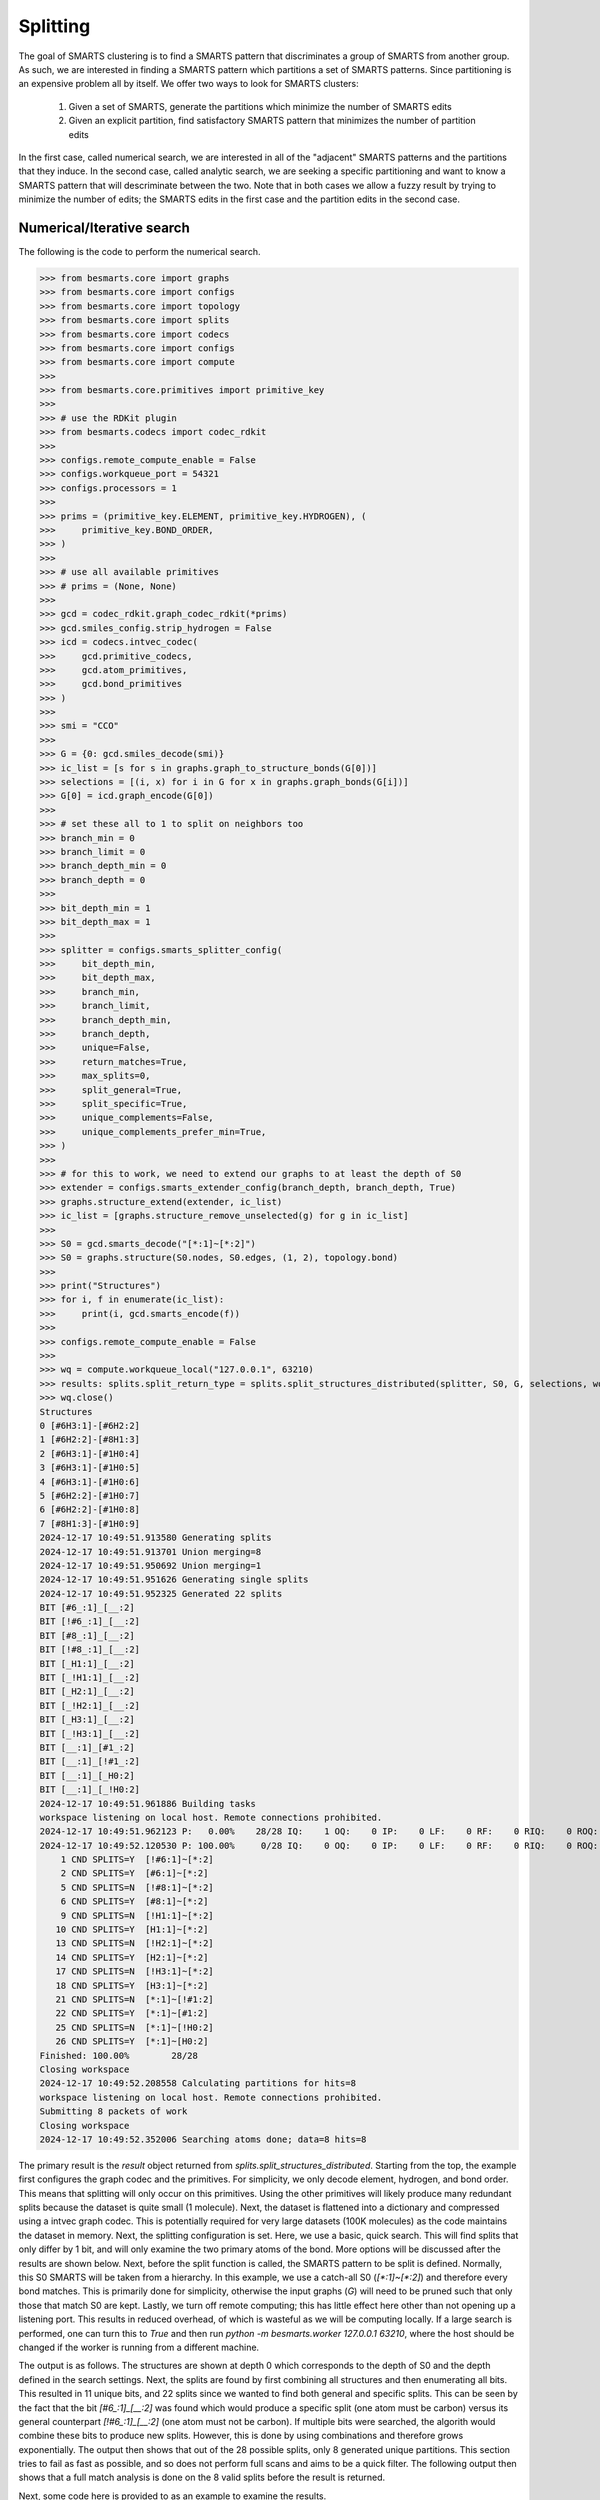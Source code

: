 
Splitting
=========

The goal of SMARTS clustering is to find a SMARTS pattern that discriminates 
a group of SMARTS from another group. As such, we are interested in finding
a SMARTS pattern which partitions a set of SMARTS patterns. Since partitioning
is an expensive problem all by itself. We offer two ways to look for SMARTS
clusters:

    1. Given a set of SMARTS, generate the partitions which minimize the number of SMARTS edits
    2. Given an explicit partition, find satisfactory SMARTS pattern that minimizes the number of partition edits

In the first case, called numerical search, we are interested in all of the
"adjacent" SMARTS patterns and the partitions that they induce. In the second
case, called analytic search, we are seeking a specific partitioning and want
to know a SMARTS pattern that will descriminate between the two. Note that in
both cases we allow a fuzzy result by trying to minimize the number of edits;
the SMARTS edits in the first case and the partition edits in the second case.

Numerical/Iterative search
--------------------------

The following is the code to perform the numerical search.

.. code-block:: python

>>> from besmarts.core import graphs
>>> from besmarts.core import configs
>>> from besmarts.core import topology
>>> from besmarts.core import splits
>>> from besmarts.core import codecs
>>> from besmarts.core import configs
>>> from besmarts.core import compute
>>> 
>>> from besmarts.core.primitives import primitive_key
>>> 
>>> # use the RDKit plugin
>>> from besmarts.codecs import codec_rdkit
>>> 
>>> configs.remote_compute_enable = False
>>> configs.workqueue_port = 54321
>>> configs.processors = 1
>>> 
>>> prims = (primitive_key.ELEMENT, primitive_key.HYDROGEN), (
>>>     primitive_key.BOND_ORDER,
>>> )
>>> 
>>> # use all available primitives
>>> # prims = (None, None)
>>> 
>>> gcd = codec_rdkit.graph_codec_rdkit(*prims)
>>> gcd.smiles_config.strip_hydrogen = False
>>> icd = codecs.intvec_codec(
>>>     gcd.primitive_codecs,
>>>     gcd.atom_primitives,
>>>     gcd.bond_primitives
>>> )
>>> 
>>> smi = "CCO"
>>> 
>>> G = {0: gcd.smiles_decode(smi)}
>>> ic_list = [s for s in graphs.graph_to_structure_bonds(G[0])]
>>> selections = [(i, x) for i in G for x in graphs.graph_bonds(G[i])]
>>> G[0] = icd.graph_encode(G[0])
>>> 
>>> # set these all to 1 to split on neighbors too
>>> branch_min = 0
>>> branch_limit = 0
>>> branch_depth_min = 0
>>> branch_depth = 0
>>> 
>>> bit_depth_min = 1
>>> bit_depth_max = 1
>>> 
>>> splitter = configs.smarts_splitter_config(
>>>     bit_depth_min,
>>>     bit_depth_max,
>>>     branch_min,
>>>     branch_limit,
>>>     branch_depth_min,
>>>     branch_depth,
>>>     unique=False,
>>>     return_matches=True,
>>>     max_splits=0,
>>>     split_general=True,
>>>     split_specific=True,
>>>     unique_complements=False,
>>>     unique_complements_prefer_min=True,
>>> )
>>> 
>>> # for this to work, we need to extend our graphs to at least the depth of S0
>>> extender = configs.smarts_extender_config(branch_depth, branch_depth, True)
>>> graphs.structure_extend(extender, ic_list)
>>> ic_list = [graphs.structure_remove_unselected(g) for g in ic_list]
>>> 
>>> S0 = gcd.smarts_decode("[*:1]~[*:2]")
>>> S0 = graphs.structure(S0.nodes, S0.edges, (1, 2), topology.bond)
>>> 
>>> print("Structures")
>>> for i, f in enumerate(ic_list):
>>>     print(i, gcd.smarts_encode(f))
>>> 
>>> configs.remote_compute_enable = False
>>> 
>>> wq = compute.workqueue_local("127.0.0.1", 63210)
>>> results: splits.split_return_type = splits.split_structures_distributed(splitter, S0, G, selections, wq, icd)
>>> wq.close()
Structures
0 [#6H3:1]-[#6H2:2]
1 [#6H2:2]-[#8H1:3]
2 [#6H3:1]-[#1H0:4]
3 [#6H3:1]-[#1H0:5]
4 [#6H3:1]-[#1H0:6]
5 [#6H2:2]-[#1H0:7]
6 [#6H2:2]-[#1H0:8]
7 [#8H1:3]-[#1H0:9]
2024-12-17 10:49:51.913580 Generating splits
2024-12-17 10:49:51.913701 Union merging=8
2024-12-17 10:49:51.950692 Union merging=1
2024-12-17 10:49:51.951626 Generating single splits
2024-12-17 10:49:51.952325 Generated 22 splits
BIT [#6_:1]_[__:2]
BIT [!#6_:1]_[__:2]
BIT [#8_:1]_[__:2]
BIT [!#8_:1]_[__:2]
BIT [_H1:1]_[__:2]
BIT [_!H1:1]_[__:2]
BIT [_H2:1]_[__:2]
BIT [_!H2:1]_[__:2]
BIT [_H3:1]_[__:2]
BIT [_!H3:1]_[__:2]
BIT [__:1]_[#1_:2]
BIT [__:1]_[!#1_:2]
BIT [__:1]_[_H0:2]
BIT [__:1]_[_!H0:2]
2024-12-17 10:49:51.961886 Building tasks
workspace listening on local host. Remote connections prohibited.
2024-12-17 10:49:51.962123 P:   0.00%    28/28 IQ:    1 OQ:    0 IP:    0 LF:    0 RF:    0 RIQ:    0 ROQ:    0 RIP:    0  ERC:    0.0 
2024-12-17 10:49:52.120530 P: 100.00%     0/28 IQ:    0 OQ:    0 IP:    0 LF:    0 RF:    0 RIQ:    0 ROQ:    0 RIP:    0  ERC:    0.0 
    1 CND SPLITS=Y  [!#6:1]~[*:2]
    2 CND SPLITS=Y  [#6:1]~[*:2]
    5 CND SPLITS=N  [!#8:1]~[*:2]
    6 CND SPLITS=Y  [#8:1]~[*:2]
    9 CND SPLITS=N  [!H1:1]~[*:2]
   10 CND SPLITS=Y  [H1:1]~[*:2]
   13 CND SPLITS=N  [!H2:1]~[*:2]
   14 CND SPLITS=Y  [H2:1]~[*:2]
   17 CND SPLITS=N  [!H3:1]~[*:2]
   18 CND SPLITS=Y  [H3:1]~[*:2]
   21 CND SPLITS=N  [*:1]~[!#1:2]
   22 CND SPLITS=Y  [*:1]~[#1:2]
   25 CND SPLITS=N  [*:1]~[!H0:2]
   26 CND SPLITS=Y  [*:1]~[H0:2]
Finished: 100.00%        28/28
Closing workspace
2024-12-17 10:49:52.208558 Calculating partitions for hits=8
workspace listening on local host. Remote connections prohibited.
Submitting 8 packets of work
Closing workspace
2024-12-17 10:49:52.352006 Searching atoms done; data=8 hits=8

The primary result is the `result` object returned from
`splits.split_structures_distributed`. Starting from the top, the example first
configures the graph codec and the primitives. For simplicity, we only decode
element, hydrogen, and bond order. This means that splitting will only occur on
this primitives. Using the other primitives will likely produce many redundant
splits because the dataset is quite small (1 molecule). Next, the dataset is
flattened into a dictionary and compressed using a intvec graph codec. This is
potentially required for very large datasets (100K molecules) as the code
maintains the dataset in memory. Next, the splitting configuration is set.
Here, we use a basic, quick search. This will find splits that only differ by 1
bit, and will only examine the two primary atoms of the bond. More options will
be discussed after the results are shown below. Next, before the split function
is called, the SMARTS pattern to be split is defined. Normally, this S0 SMARTS
will be taken from a hierarchy. In this example, we use a catch-all S0
(`[*:1]~[*:2]`) and therefore every bond matches. This is primarily done for
simplicity, otherwise the input graphs (`G`) will need to be pruned such that
only those that match S0 are kept. Lastly, we turn off remote computing; this
has little effect here other than not opening up a listening port. This results
in reduced overhead, of which is wasteful as we will be computing locally. If a
large search is performed, one can turn this to `True` and then run `python -m
besmarts.worker 127.0.0.1 63210`, where the host should be changed if the
worker is running from a different machine.

The output is as follows. The structures are shown at depth 0 which corresponds
to the depth of S0 and the depth defined in the search settings. Next, the
splits are found by first combining all structures and then enumerating all
bits. This resulted in 11 unique bits, and 22 splits since we wanted to find
both general and specific splits. This can be seen by the fact that the bit
`[#6_:1]_[__:2]` was found which would produce a specific split (one atom must
be carbon) versus its general counterpart `[!#6_:1]_[__:2]` (one atom must not
be carbon). If multiple bits were searched, the algorith would combine these
bits to produce new splits. However, this is done by using combinations and
therefore grows exponentially. The output then shows that out of the 28
possible splits, only 8 generated unique partitions. This section tries to fail
as fast as possible, and so does not perform full scans and aims to be a quick
filter. The following output then shows that a full match analysis is done on
the 8 valid splits before the result is returned.

Next, some code here is provided to as an example to examine the results.

.. code-block:: python

>>> # custom processing of results
>>> 
>>> seen = {}
>>> keep = {}
>>> 
>>> print("Results:", len(results.splits))
>>> for j, (Sj, matches, bj) in enumerate(
>>>     zip(results.splits, results.matched_idx, results.shards), 1
>>> ):
>>>     Sj = graphs.structure(Sj.nodes, Sj.edges, Sj.select, results.topology)
>>>     atoms, bits = len(Sj.select), graphs.graph_bits(Sj, maxbits=True)
>>>     matches = tuple(sorted(matches))
>>>     unmatches = tuple(
>>>         sorted([i for i in range(len(ic_list)) if i not in matches])
>>>     )
>>>     entry = tuple(sorted([matches, unmatches]))
>>>     if len(matches) > 0 and len(ic_list) != len(matches):
>>>         if entry in seen:
>>>             if (atoms, bits) < seen[entry]:
>>>                 seen[entry] = (atoms, bits)
>>>                 keep[entry] = j
>>>         else:
>>>             seen[entry] = (atoms, bits)
>>>             keep[entry] = j
>>> 
>>> unique = {}
>>> found = 0
>>> for j, (Sj, matches, bj) in enumerate(
>>>     zip(results.splits, results.matched_idx, results.shards), 1
>>> ):
>>> 
>>>     matches = tuple(matches)
>>>     l = unique.get(matches, list())
>>>     l.append((Sj, bj))
>>>     unique[matches] = l
>>> 
>>> for j, (matches, params) in enumerate(unique.items(), 1):
>>>     matches = tuple(matches)
>>>     found += 1
>>>     if splitter.return_matches:
>>>         print(
>>>             f"{found:4d}",
>>>             f"{j:4d}",
>>>             "match:",
>>>             f"{len(matches):4d}",
>>>             "unmatched:",
>>>             f"{len(ic_list) - len(matches):4d}",
>>>         )
>>>     else:
>>>         print(
>>>             f"{found:4d}",
>>>             f"{j:4d}",
>>>         )
>>>     for k, (Sj, bj) in enumerate(params, 1):
>>> 
>>>         Sj = graphs.structure(Sj.nodes, Sj.edges, Sj.select, results.topology)
>>>         print(f"   {k:2d} Sj:", gcd.smarts_encode(Sj))
>>>         # print(f"   {k:2d} Sj:    ", Sj.nodes)
>>>     if splitter.return_matches:
>>>         print("      ", matches)
>>>         for i, f in enumerate(ic_list):
>>>             if i in matches:
>>>                 print(f"{i:4d}", " -> ", f.select, gcd.smarts_encode(f))
>>>             else:
>>>                 print(f"{i:4d}", f.select, gcd.smarts_encode(f))
>>>     print("####################################")
Results: 8
   1    1 match:    7 unmatched:    1
    1 Sj: [!#6:1]~[*:2]
       (1, 2, 3, 4, 5, 6, 7)
   0 (1, 2) [#6H3:1]-[#6H2:2]
   1  ->  (2, 3) [#6H2:2]-[#8H1:3]
   2  ->  (1, 4) [#6H3:1]-[#1H0:4]
   3  ->  (1, 5) [#6H3:1]-[#1H0:5]
   4  ->  (1, 6) [#6H3:1]-[#1H0:6]
   5  ->  (2, 7) [#6H2:2]-[#1H0:7]
   6  ->  (2, 8) [#6H2:2]-[#1H0:8]
   7  ->  (3, 9) [#8H1:3]-[#1H0:9]
####################################
   2    2 match:    7 unmatched:    1
    1 Sj: [#6:1]~[*:2]
       (0, 1, 2, 3, 4, 5, 6)
   0  ->  (1, 2) [#6H3:1]-[#6H2:2]
   1  ->  (2, 3) [#6H2:2]-[#8H1:3]
   2  ->  (1, 4) [#6H3:1]-[#1H0:4]
   3  ->  (1, 5) [#6H3:1]-[#1H0:5]
   4  ->  (1, 6) [#6H3:1]-[#1H0:6]
   5  ->  (2, 7) [#6H2:2]-[#1H0:7]
   6  ->  (2, 8) [#6H2:2]-[#1H0:8]
   7 (3, 9) [#8H1:3]-[#1H0:9]
####################################
   3    3 match:    2 unmatched:    6
    1 Sj: [#8:1]~[*:2]
    2 Sj: [H1:1]~[*:2]
       (1, 7)
   0 (1, 2) [#6H3:1]-[#6H2:2]
   1  ->  (2, 3) [#6H2:2]-[#8H1:3]
   2 (1, 4) [#6H3:1]-[#1H0:4]
   3 (1, 5) [#6H3:1]-[#1H0:5]
   4 (1, 6) [#6H3:1]-[#1H0:6]
   5 (2, 7) [#6H2:2]-[#1H0:7]
   6 (2, 8) [#6H2:2]-[#1H0:8]
   7  ->  (3, 9) [#8H1:3]-[#1H0:9]
####################################
   4    4 match:    4 unmatched:    4
    1 Sj: [H2:1]~[*:2]
       (0, 1, 5, 6)
   0  ->  (1, 2) [#6H3:1]-[#6H2:2]
   1  ->  (2, 3) [#6H2:2]-[#8H1:3]
   2 (1, 4) [#6H3:1]-[#1H0:4]
   3 (1, 5) [#6H3:1]-[#1H0:5]
   4 (1, 6) [#6H3:1]-[#1H0:6]
   5  ->  (2, 7) [#6H2:2]-[#1H0:7]
   6  ->  (2, 8) [#6H2:2]-[#1H0:8]
   7 (3, 9) [#8H1:3]-[#1H0:9]
####################################
   5    5 match:    4 unmatched:    4
    1 Sj: [H3:1]~[*:2]
       (0, 2, 3, 4)
   0  ->  (1, 2) [#6H3:1]-[#6H2:2]
   1 (2, 3) [#6H2:2]-[#8H1:3]
   2  ->  (1, 4) [#6H3:1]-[#1H0:4]
   3  ->  (1, 5) [#6H3:1]-[#1H0:5]
   4  ->  (1, 6) [#6H3:1]-[#1H0:6]
   5 (2, 7) [#6H2:2]-[#1H0:7]
   6 (2, 8) [#6H2:2]-[#1H0:8]
   7 (3, 9) [#8H1:3]-[#1H0:9]
####################################
   6    6 match:    6 unmatched:    2
    1 Sj: [*:1]~[#1:2]
    2 Sj: [*:1]~[H0:2]
       (2, 3, 4, 5, 6, 7)
   0 (1, 2) [#6H3:1]-[#6H2:2]
   1 (2, 3) [#6H2:2]-[#8H1:3]
   2  ->  (1, 4) [#6H3:1]-[#1H0:4]
   3  ->  (1, 5) [#6H3:1]-[#1H0:5]
   4  ->  (1, 6) [#6H3:1]-[#1H0:6]
   5  ->  (2, 7) [#6H2:2]-[#1H0:7]
   6  ->  (2, 8) [#6H2:2]-[#1H0:8]
   7  ->  (3, 9) [#8H1:3]-[#1H0:9]
####################################

Here we see there were 8 unique partitions found using the given search
settings. The `Sj` patterns indicate that the splits all produce the same
partitioning and are therefore grouped together. This was done because
`splitter.unique = False`. Then, for each partition, the 8 structures are shown
and an arrow indicates that the structure matches the new split. In order for a
partition to be valid, it must match some, but not all structures.

Notice that even with one molecule and minimal search settings, the output is
somewhat complex. The `BESMARTS` package tries to hide most of this behind the
higher-level functions, such as clustering and force field fitting. This
example shows roughly how such functions work to produce novel SMARTS patterns.

Analytic/Direct search
----------------------

Next the direct split method is shown. As mentioned above, this approach
requires an particular partition, and then the code tries to find a SMARTS that
satisfies the partition.

.. code-block:: python

>>> from besmarts.core import graphs
>>> from besmarts.core import configs
>>> from besmarts.core import topology
>>> from besmarts.core import splits
>>> from besmarts.core import codecs
>>> from besmarts.core import configs
>>> from besmarts.core import compute
>>> 
>>> from besmarts.core.primitives import primitive_key
>>> 
>>> configs.remote_compute_enable = False
>>> configs.workqueue_port = 54321
>>> # use the RDKit plugin
>>> from besmarts.codecs import codec_rdkit
>>> 
>>> configs.processors = 1
>>> 
>>> 
>>> prims = (primitive_key.ELEMENT, primitive_key.HYDROGEN), (
>>>     primitive_key.BOND_ORDER,
>>> )
>>> 
>>> # use all available primitives
>>> # prims = (None, None)
>>> 
>>> gcd = codec_rdkit.graph_codec_rdkit(*prims)
>>> 
>>> ###
>>> 
>>> branch_min = 0
>>> branch_limit = 0
>>> branch_depth_min = 0
>>> branch_depth = 0
>>> 
>>> bit_depth_min = 1
>>> bit_depth_max = 1
>>> 
>>> splitter = configs.smarts_splitter_config(
>>>     bit_depth_min,
>>>     bit_depth_max,
>>>     branch_min,
>>>     branch_limit,
>>>     branch_depth_min,
>>>     branch_depth,
>>>     unique=False,
>>>     return_matches=True,
>>>     max_splits=0,
>>>     split_general=True,
>>>     split_specific=True,
>>>     unique_complements=False,
>>>     unique_complements_prefer_min=True,
>>> )
>>> 
>>> # for this to work, we need to extend our graphs to at least the depth of S0
>>> extender = configs.smarts_extender_config(branch_depth, branch_depth, True)
>>> 
>>> spec = configs.smarts_perception_config(
>>>     splitter, extender
>>> )
>>> 
>>> ###
>>> smi = "CCO"
>>> # beg = gcd.smiles_decode(smi)
>>> ###
>>> G = {0: gcd.smiles_decode(smi)}
>>> ic_list = [s for s in graphs.graph_to_structure_bonds(G[0])]
>>> # selections = [(i, x) for i in G for x in graphs.graph_bonds(G[i])]
>>> 
>>> topo = topology.bond
>>> 
>>> ###
>>> matches = (1, 7)
>>> 
>>> for i in range(len(ic_list)):
>>>     if i not in matches:
>>>         print(i, gcd.smarts_encode(ic_list[i]))
>>> for i in matches:
>>>     print(i, "->", gcd.smarts_encode(ic_list[i]))
>>> 
>>> results: splits.split_return_type = splits.split_partition(topo, spec, ic_list, matches, gcd=gcd, maxmoves=0)
0 [#6H3:1](-[#1H0])(-[#1H0])(-[#1H0])-[#6H2:2](-[#1H0])(-[#1H0])-[#8H1]-[#1H0]
2 [#6H3:1](-[#1H0:4])(-[#1H0])(-[#1H0])-[#6H2](-[#1H0])(-[#1H0])-[#8H1]-[#1H0]
3 [#6H3:1](-[#1H0])(-[#1H0:5])(-[#1H0])-[#6H2](-[#1H0])(-[#1H0])-[#8H1]-[#1H0]
4 [#6H3:1](-[#1H0])(-[#1H0])(-[#1H0:6])-[#6H2](-[#1H0])(-[#1H0])-[#8H1]-[#1H0]
5 [#6H2:2](-[#6H3](-[#1H0])(-[#1H0])-[#1H0])(-[#1H0:7])(-[#1H0])-[#8H1]-[#1H0]
6 [#6H2:2](-[#6H3](-[#1H0])(-[#1H0])-[#1H0])(-[#1H0])(-[#1H0:8])-[#8H1]-[#1H0]
1 -> [#6H2:2](-[#6H3](-[#1H0])(-[#1H0])-[#1H0])(-[#1H0])(-[#1H0])-[#8H1:3]-[#1H0]
7 -> [#8H1:3](-[#1H0:9])-[#6H2](-[#1H0])(-[#1H0])-[#6H3](-[#1H0])(-[#1H0])-[#1H0]
LUN:  [#1,#6;H0,H2:2]-[#8H1:3]
LHS:  [__:2]-[#8H1:3]
RUN:  [#6;H2,H3:1]-[#1,#6;H0,H2:2]
RHS:  [#6_:1]-[__:2]
LHS_DIFF:  [__:2]_[#8H1:3]
LHS_INVE:  [*:2]-[#8H1:3]
RHS_DIFF:  [__:1]_[__:2]
BESTLHS:  [*:1]-[#8H1:2]

As above, the structures are printed, except the desired partition is indicated
with the arrows. We selected the two structures that have oxygen in the bond,
now the goal is to find a SMARTS pattern that matches only these two. Some
informational output is shown, and at the bottom we see BESTLHS is indicated a
match was found.

Below is some custom result parsing:

.. code-block:: python

>>> shards = results.value
>>> 
>>> ###
>>> removeA = shards[2]
>>> addA = shards[3]
>>> nummoves = len(removeA) + len(addA)
>>> verbose = True
>>> shard = shards[0]
>>> matches = [x for x in range(len(ic_list)) if x not in removeA and (x in matches or x in addA)]
>>> if shard is not None:
>>>     print(f"Matches only the input with {nummoves} swaps:", gcd.smarts_encode(shard))
>>>     if verbose and (removeA or addA):
>>>         print("RemoveA", removeA)
>>>         print("AddA", addA)
>>>         for i in range(len(ic_list)):
>>>             if i not in matches:
>>>                 print(i, gcd.smarts_encode(ic_list[i]))
>>>         for i in range(len(ic_list)):
>>>             if i in matches:
>>>                 print(i, "->", gcd.smarts_encode(ic_list[i]))
>>> 
>>> shard = shards[1]
>>> if shard is not None:
>>>     print(f"Matches the input complement with {nummoves} swaps:", gcd.smarts_encode(shard))
>>>     if verbose and (removeA or addA):
>>>         print("RemoveA", removeA)
>>>         print("AddA", addA)
>>>         for i in range(len(ic_list)):
>>>             if i in matches:
>>>                 print(i, gcd.smarts_encode(ic_list[i]))
>>>         for i in range(len(ic_list)):
>>>             if i not in matches:
>>>                 print(i, "->", gcd.smarts_encode(ic_list[i]))
Matches only the input with 0 swaps: [*:1]-[#8H1:2]

And so we see that we were able to find a SMARTS pattern that indeed splits the
two structures. There are two concepts of interest here. First, we may want an
approximate result that satisfies the matches rather than specify an exact
partition. In such a case, we can set `maxmoves` to a positive integer. If no
SMARTS pattern can be found that matches the exact partition, it tries to find
a SMARTS pattern that would match a partition if `maxmoves` structures are
included in the original partition. For example, there are 3 indestinguishable
CH methyl bonds. If we specify `matches=(2,)`, we get

.. code-block:: python

>>> matches = (2,)
>>> 
>>> for i in range(len(ic_list)):
>>>     if i not in matches:
>>>         print(i, gcd.smarts_encode(ic_list[i]))
>>> for i in matches:
>>>     print(i, "->", gcd.smarts_encode(ic_list[i]))
>>> 
>>> results: splits.split_return_type = splits.split_partition(topo, spec, ic_list, matches, gcd=gcd, maxmoves=0)
0 [#6H3:1](-[#1H0])(-[#1H0])(-[#1H0])-[#6H2:2](-[#1H0])(-[#1H0])-[#8H1]-[#1H0]
1 [#6H2:2](-[#6H3](-[#1H0])(-[#1H0])-[#1H0])(-[#1H0])(-[#1H0])-[#8H1:3]-[#1H0]
3 [#6H3:1](-[#1H0])(-[#1H0:5])(-[#1H0])-[#6H2](-[#1H0])(-[#1H0])-[#8H1]-[#1H0]
4 [#6H3:1](-[#1H0])(-[#1H0])(-[#1H0:6])-[#6H2](-[#1H0])(-[#1H0])-[#8H1]-[#1H0]
5 [#6H2:2](-[#6H3](-[#1H0])(-[#1H0])-[#1H0])(-[#1H0:7])(-[#1H0])-[#8H1]-[#1H0]
6 [#6H2:2](-[#6H3](-[#1H0])(-[#1H0])-[#1H0])(-[#1H0])(-[#1H0:8])-[#8H1]-[#1H0]
7 [#8H1:3](-[#1H0:9])-[#6H2](-[#1H0])(-[#1H0])-[#6H3](-[#1H0])(-[#1H0])-[#1H0]
2 -> [#6H3:1](-[#1H0:4])(-[#1H0])(-[#1H0])-[#6H2](-[#1H0])(-[#1H0])-[#8H1]-[#1H0]
LUN:  [#6H3:1]-[#1H0:4]
LHS:  [#6H3:1]-[#1H0:4]
RUN:  [#6,#8;!H0!H4:1]-[#1,#6;H0,H2:2]
RHS:  [__:1]-[__:2]
LHS_DIFF:  [#6H3:1]_[#1H0:4]
LHS_INVE:  [#6H3:1]-[#1H0:4]
RHS_DIFF:  [__:1]_[__:2]

a.k.a. nothing. Now if we increase maxmoves to 2 (since we know there are two
other identical structures):

.. code-block:: python

>>> matches = (2,)
>>> 
>>> for i in range(len(ic_list)):
>>>     if i not in matches:
>>>         print(i, gcd.smarts_encode(ic_list[i]))
>>> for i in matches:
>>>     print(i, "->", gcd.smarts_encode(ic_list[i]))
>>> 
>>> results: splits.split_return_type = splits.split_partition(topo, spec, ic_list, matches, gcd=gcd, maxmoves=2)
0 [#6H3:1](-[#1H0])(-[#1H0])(-[#1H0])-[#6H2:2](-[#1H0])(-[#1H0])-[#8H1]-[#1H0]
1 [#6H2:2](-[#6H3](-[#1H0])(-[#1H0])-[#1H0])(-[#1H0])(-[#1H0])-[#8H1:3]-[#1H0]
3 [#6H3:1](-[#1H0])(-[#1H0:5])(-[#1H0])-[#6H2](-[#1H0])(-[#1H0])-[#8H1]-[#1H0]
4 [#6H3:1](-[#1H0])(-[#1H0])(-[#1H0:6])-[#6H2](-[#1H0])(-[#1H0])-[#8H1]-[#1H0]
5 [#6H2:2](-[#6H3](-[#1H0])(-[#1H0])-[#1H0])(-[#1H0:7])(-[#1H0])-[#8H1]-[#1H0]
6 [#6H2:2](-[#6H3](-[#1H0])(-[#1H0])-[#1H0])(-[#1H0])(-[#1H0:8])-[#8H1]-[#1H0]
7 [#8H1:3](-[#1H0:9])-[#6H2](-[#1H0])(-[#1H0])-[#6H3](-[#1H0])(-[#1H0])-[#1H0]
2 -> [#6H3:1](-[#1H0:4])(-[#1H0])(-[#1H0])-[#6H2](-[#1H0])(-[#1H0])-[#8H1]-[#1H0]
LUN:  [#6H3:1]-[#1H0:4]
LHS:  [#6H3:1]-[#1H0:4]
RUN:  [#6,#8;!H0!H4:1]-[#1,#6;H0,H2:2]
RHS:  [__:1]-[__:2]
LHS_DIFF:  [#6H3:1]_[#1H0:4]
LHS_INVE:  [#6H3:1]-[#1H0:4]
RHS_DIFF:  [__:1]_[__:2]
BESTLHS:  [#6H3:1]-[#1H0:2]
Matches only the input with 2 swaps: [#6H3:1]-[#1H0:2]
RemoveA set()
AddA {3, 4}
0 [#6H3:1](-[#1H0])(-[#1H0])(-[#1H0])-[#6H2:2](-[#1H0])(-[#1H0])-[#8H1]-[#1H0]
1 [#6H2:2](-[#6H3](-[#1H0])(-[#1H0])-[#1H0])(-[#1H0])(-[#1H0])-[#8H1:3]-[#1H0]
5 [#6H2:2](-[#6H3](-[#1H0])(-[#1H0])-[#1H0])(-[#1H0:7])(-[#1H0])-[#8H1]-[#1H0]
6 [#6H2:2](-[#6H3](-[#1H0])(-[#1H0])-[#1H0])(-[#1H0])(-[#1H0:8])-[#8H1]-[#1H0]
7 [#8H1:3](-[#1H0:9])-[#6H2](-[#1H0])(-[#1H0])-[#6H3](-[#1H0])(-[#1H0])-[#1H0]
2 -> [#6H3:1](-[#1H0:4])(-[#1H0])(-[#1H0])-[#6H2](-[#1H0])(-[#1H0])-[#8H1]-[#1H0]
3 -> [#6H3:1](-[#1H0])(-[#1H0:5])(-[#1H0])-[#6H2](-[#1H0])(-[#1H0])-[#8H1]-[#1H0]
4 -> [#6H3:1](-[#1H0])(-[#1H0])(-[#1H0:6])-[#6H2](-[#1H0])(-[#1H0])-[#8H1]-[#1H0]

We now see that `[#6H3:1]-[#1H0:2]` is the desired, expected result. The
algorithm always returns the result with the fewest moves. Note that for a
given partition, there might be two unique results: one that matches the input
partition, and one that matches the complement. This is shown as the "LHS" (the
input partition) and "RHS" (the complement).

Note that, because this method is usually used for smaller datasets with only a
few structures, it has yet to make use of the scaling features in the numerical
search, search as graph compression and distributed compute.

Hybrid search
-------------

There are times when we have a few structures and we want to find their splits,
but using a numerical search becomes too expensive for large search spaces, and
smaller spaces find nothing. Since we also don't have a particular partition in
mind, a direct search is not possible. To overcome this, a function is provided
that will generate all partitions and perform a direct search on each:

.. code-block:: python

>>> from besmarts.core import graphs
>>> from besmarts.core import configs
>>> from besmarts.core import topology
>>> from besmarts.core import splits
>>> from besmarts.core import codecs
>>> from besmarts.core import configs
>>> from besmarts.core import compute
>>> 
>>> from besmarts.core.primitives import primitive_key
>>> 
>>> # use the RDKit plugin
>>> from besmarts.codecs import codec_rdkit
>>> 
>>> configs.remote_compute_enable = False
>>> configs.workqueue_port = 54321
>>> configs.processors = 1
>>> 
>>> prims = (primitive_key.ELEMENT, primitive_key.HYDROGEN), (
>>>     primitive_key.BOND_ORDER,
>>> )
>>> 
>>> # use all available primitives
>>> # prims = (None, None)
>>> 
>>> gcd = codec_rdkit.graph_codec_rdkit(*prims)
>>> 
>>> branch_min = 0
>>> branch_limit = 0
>>> branch_depth_min = 0
>>> branch_depth = 0
>>> 
>>> bit_depth_min = 1
>>> bit_depth_max = 1
>>> 
>>> splitter = configs.smarts_splitter_config(
>>>     bit_depth_min,
>>>     bit_depth_max,
>>>     branch_min,
>>>     branch_limit,
>>>     branch_depth_min,
>>>     branch_depth,
>>>     unique=False,
>>>     return_matches=True,
>>>     max_splits=0,
>>>     split_general=True,
>>>     split_specific=True,
>>>     unique_complements=False,
>>>     unique_complements_prefer_min=True,
>>> )
>>> 
>>> # for this to work, we need to extend our graphs to at least the depth of S0
>>> extender = configs.smarts_extender_config(branch_depth, branch_depth, True)
>>> 
>>> spec = configs.smarts_perception_config(
>>>     splitter, extender
>>> )
>>> 
>>> smi = "CCO"
>>> G = {0: gcd.smiles_decode(smi)}
>>> ic_list = [graphs.structure_remove_unselected(s) for s in graphs.graph_to_structure_bonds(G[0])]
>>> 
>>> topo = topology.bond
>>> 
>>> # give a unique label to each for combination generation
>>> labels = [str(i) for i in range(len(ic_list))]
>>> 
>>> # this is k in the nCk partition generation
>>> # will be limited to n//2
>>> spec.splitter.bit_search_limit = 9
>>> results: splits.split_return_type = splits.split_all_partitions(topo, spec, ic_list, labels, gcd=gcd, maxmoves=0)
>>> 
>>> shards = results.value
>>> 
>>> for j, (lhs, rhs, matched, unmatch) in enumerate(shards, 1):
>>>     print(f"###\n{j:2d} Sj: {gcd.smarts_encode(lhs)}")
>>>     for i in range(len(ic_list)):
>>>         if i not in matched:
>>>             print(i, gcd.smarts_encode(ic_list[i]))
>>>         else:
>>>             print(i, "->", gcd.smarts_encode(ic_list[i]))
>>> 
Direct on 1 combo ('0',) depth 0 0
LUN:  [#6H3:1]-[#6H2:2]
LHS:  [#6H3:1]-[#6H2:2]
RUN:  [#6,#8;!H0!H4:2]-[#1,#8;H0,H1:3]
RHS:  [__:2]-[__:3]
LHS_DIFF:  [#6H3:1]_[#6H2:2]
LHS_INVE:  [#6H3:1]-[#6H2:2]
RHS_DIFF:  [__:2]_[__:3]
BESTLHS:  [#6H3:1]-[#6H2:2]
Direct on 1 combo ('1',) depth 0 0
LUN:  [#6H2:2]-[#8H1:3]
LHS:  [#6H2:2]-[#8H1:3]
RUN:  [#6,#8;!H0!H4:1]-[#1,#6;H0,H2:2]
RHS:  [__:1]-[__:2]
LHS_DIFF:  [#6H2:2]_[#8H1:3]
LHS_INVE:  [#6H2:2]-[#8H1:3]
RHS_DIFF:  [__:1]_[__:2]
BESTLHS:  [#6H2:1]-[#8H1:2]
Direct on 1 combo ('2',) depth 0 0
LUN:  [#6H3:1]-[#1H0:4]
LHS:  [#6H3:1]-[#1H0:4]
RUN:  [#6,#8;!H0!H4:1]-[#1,#6;H0,H2:2]
RHS:  [__:1]-[__:2]
LHS_DIFF:  [#6H3:1]_[#1H0:4]
LHS_INVE:  [#6H3:1]-[#1H0:4]
RHS_DIFF:  [__:1]_[__:2]
Direct on 1 combo ('3',) depth 0 0
LUN:  [#6H3:1]-[#1H0:5]
LHS:  [#6H3:1]-[#1H0:5]
RUN:  [#6,#8;!H0!H4:1]-[#1,#6;H0,H2:2]
RHS:  [__:1]-[__:2]
LHS_DIFF:  [#6H3:1]_[#1H0:5]
LHS_INVE:  [#6H3:1]-[#1H0:5]
RHS_DIFF:  [__:1]_[__:2]
Direct on 1 combo ('4',) depth 0 0
LUN:  [#6H3:1]-[#1H0:6]
LHS:  [#6H3:1]-[#1H0:6]
RUN:  [#6,#8;!H0!H4:1]-[#1,#6;H0,H2:2]
RHS:  [__:1]-[__:2]
LHS_DIFF:  [#6H3:1]_[#1H0:6]
LHS_INVE:  [#6H3:1]-[#1H0:6]
RHS_DIFF:  [__:1]_[__:2]
Direct on 1 combo ('5',) depth 0 0
LUN:  [#6H2:2]-[#1H0:7]
LHS:  [#6H2:2]-[#1H0:7]
RUN:  [#6,#8;!H0!H4:1]-[#1,#6;H0,H2:2]
RHS:  [__:1]-[__:2]
LHS_DIFF:  [#6H2:2]_[#1H0:7]
LHS_INVE:  [#6H2:2]-[#1H0:7]
RHS_DIFF:  [__:1]_[__:2]
Direct on 1 combo ('6',) depth 0 0
LUN:  [#6H2:2]-[#1H0:8]
LHS:  [#6H2:2]-[#1H0:8]
RUN:  [#6,#8;!H0!H4:1]-[#1,#6;H0,H2:2]
RHS:  [__:1]-[__:2]
LHS_DIFF:  [#6H2:2]_[#1H0:8]
LHS_INVE:  [#6H2:2]-[#1H0:8]
RHS_DIFF:  [__:1]_[__:2]
Direct on 1 combo ('7',) depth 0 0
LUN:  [#8H1:3]-[#1H0:9]
LHS:  [#8H1:3]-[#1H0:9]
RUN:  [#6,#8;!H0!H4:1]-[#1,#6;H0,H2:2]
RHS:  [__:1]-[__:2]
LHS_DIFF:  [#8H1:3]_[#1H0:9]
LHS_INVE:  [#8H1:3]-[#1H0:9]
RHS_DIFF:  [__:1]_[__:2]
BESTLHS:  [#8H1:1]-[#1H0:2]
Direct on 2 combo ('0', '1') depth 0 0
LUN:  [#6,#8;H1,H3:1]-[#6H2:2]
LHS:  [__:1]-[#6H2:2]
RUN:  [#6,#8;!H0!H4:1]-[#1H0:4]
RHS:  [__:1]-[#1H0:4]
LHS_DIFF:  [__:1]_[#6H2:2]
LHS_INVE:  [*:1]-[#6H2:2]
RHS_DIFF:  [__:1]_[__:4]
... skipped long output...
Direct on 4 combo ('0', '5', '6', '7') depth 0 0
LUN:  [#1,#6;H0,H3:1]-[#6,#8;H1,H2:2]
LHS:  [__:1]-[__:2]
RUN:  [#6;H2,H3:2]-[#1,#8;H0,H1:3]
RHS:  [#6_:2]-[__:3]
LHS_DIFF:  [__:1]_[__:2]
RHS_DIFF:  [#6_:2]_[__:3]
RHS_INVE:  [#6:2]-[*:3]
RHS_INTR:  [#6:2]-[*:3]
###
 1 Sj: [#6H3:1]-[#6H2:2]
0 -> [#6H3:1]-[#6H2:2]
1 [#6H2:2]-[#8H1:3]
2 [#6H3:1]-[#1H0:4]
3 [#6H3:1]-[#1H0:5]
4 [#6H3:1]-[#1H0:6]
5 [#6H2:2]-[#1H0:7]
6 [#6H2:2]-[#1H0:8]
7 [#8H1:3]-[#1H0:9]
###
 2 Sj: [#6H2:1]-[#8H1:2]
0 [#6H3:1]-[#6H2:2]
1 -> [#6H2:2]-[#8H1:3]
2 [#6H3:1]-[#1H0:4]
3 [#6H3:1]-[#1H0:5]
4 [#6H3:1]-[#1H0:6]
5 [#6H2:2]-[#1H0:7]
6 [#6H2:2]-[#1H0:8]
7 [#8H1:3]-[#1H0:9]
###
 3 Sj: [#8H1:1]-[#1H0:2]
0 [#6H3:1]-[#6H2:2]
1 [#6H2:2]-[#8H1:3]
2 [#6H3:1]-[#1H0:4]
3 [#6H3:1]-[#1H0:5]
4 [#6H3:1]-[#1H0:6]
5 [#6H2:2]-[#1H0:7]
6 [#6H2:2]-[#1H0:8]
7 -> [#8H1:3]-[#1H0:9]
###
 4 Sj: [*:1]-[#8H1:2]
0 [#6H3:1]-[#6H2:2]
1 -> [#6H2:2]-[#8H1:3]
2 [#6H3:1]-[#1H0:4]
3 [#6H3:1]-[#1H0:5]
4 [#6H3:1]-[#1H0:6]
5 [#6H2:2]-[#1H0:7]
6 [#6H2:2]-[#1H0:8]
7 -> [#8H1:3]-[#1H0:9]
###
 5 Sj: [#6H2:1]-[#1H0:2]
0 [#6H3:1]-[#6H2:2]
1 [#6H2:2]-[#8H1:3]
2 [#6H3:1]-[#1H0:4]
3 [#6H3:1]-[#1H0:5]
4 [#6H3:1]-[#1H0:6]
5 -> [#6H2:2]-[#1H0:7]
6 -> [#6H2:2]-[#1H0:8]
7 [#8H1:3]-[#1H0:9]
###
 6 Sj: [#6:1]-[#1H0:2]
0 [#6H3:1]-[#6H2:2]
1 [#6H2:2]-[#8H1:3]
2 -> [#6H3:1]-[#1H0:4]
3 -> [#6H3:1]-[#1H0:5]
4 -> [#6H3:1]-[#1H0:6]
5 -> [#6H2:2]-[#1H0:7]
6 -> [#6H2:2]-[#1H0:8]
7 [#8H1:3]-[#1H0:9]
###
 7 Sj: [#6H3:1]-[#1H0:2]
0 [#6H3:1]-[#6H2:2]
1 [#6H2:2]-[#8H1:3]
2 -> [#6H3:1]-[#1H0:4]
3 -> [#6H3:1]-[#1H0:5]
4 -> [#6H3:1]-[#1H0:6]
5 [#6H2:2]-[#1H0:7]
6 [#6H2:2]-[#1H0:8]
7 [#8H1:3]-[#1H0:9]
###
 8 Sj: [*:1]-[#6H2:2]
0 -> [#6H3:1]-[#6H2:2]
1 -> [#6H2:2]-[#8H1:3]
2 [#6H3:1]-[#1H0:4]
3 [#6H3:1]-[#1H0:5]
4 [#6H3:1]-[#1H0:6]
5 -> [#6H2:2]-[#1H0:7]
6 -> [#6H2:2]-[#1H0:8]
7 [#8H1:3]-[#1H0:9]
###
 9 Sj: [#6H3:1]-[*:2]
0 -> [#6H3:1]-[#6H2:2]
1 [#6H2:2]-[#8H1:3]
2 -> [#6H3:1]-[#1H0:4]
3 -> [#6H3:1]-[#1H0:5]
4 -> [#6H3:1]-[#1H0:6]
5 [#6H2:2]-[#1H0:7]
6 [#6H2:2]-[#1H0:8]
7 [#8H1:3]-[#1H0:9]

This hybrid approach took 4.8s to find 9 splits where the numerical took 1.8s
to find 6 splits as shown above. However, the hybrid approach found splits
using a maximum of 4 bits whereas the numerical approach used only 1 bit.
Modifying the numerical search to search up to 4 bits resulted in a runtime of
29.2s and found 23 splits. 

